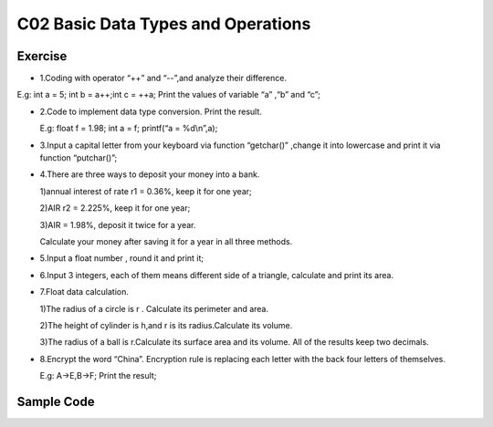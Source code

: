 ******************************
C02 Basic Data Types and Operations
******************************

Exercise
=========================
* 1.Coding with operator “++” and “--”,and analyze their difference.

\E.g: int a = 5; int b = a++;int c = ++a; Print the values of variable “a” ,“b” and “c”;

* 2.Code to implement data type conversion. Print the result.

  \E.g: float f = 1.98; int a = f; printf(“a = %d\\n”,a);

* 3.Input a capital letter from your keyboard via function “getchar()” ,change it into lowercase and print it via function “putchar()”;

* 4.There are three ways to deposit your money into a bank.

  \1)annual interest of rate r1 = 0.36%, keep it for one year;

  \2)AIR r2 = 2.225%, keep it for one year;

  \3)AIR = 1.98%, deposit it twice for a year.

  \Calculate your money after saving it for a year in all three methods.

* 5.Input a float number , round it and print it;

* 6.Input 3 integers, each of them means different side of a triangle, calculate and print its area.

* 7.Float data calculation.

  \1)The radius of a circle is r . Calculate its perimeter and area.

  \2)The height of cylinder is h,and r is its radius.Calculate its volume.

  \3)The radius of a ball is r.Calculate its surface area and its volume. All of the results keep two decimals.

* 8.Encrypt the word “China”. Encryption rule is replacing each letter with the back four letters of themselves.
  
  \E.g: A->E,B->F; Print the result;

Sample Code
=========================
